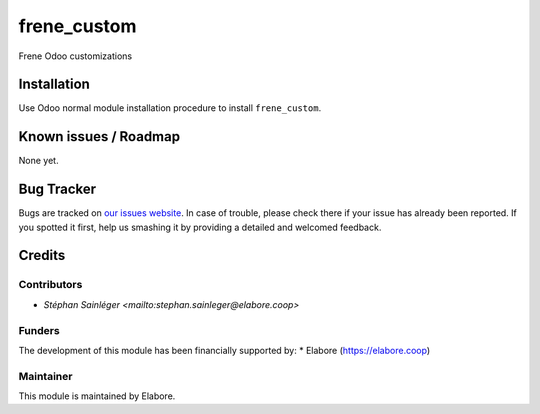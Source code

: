 ===============
frene_custom
===============

Frene Odoo customizations

Installation
============

Use Odoo normal module installation procedure to install
``frene_custom``.

Known issues / Roadmap
======================

None yet.

Bug Tracker
===========

Bugs are tracked on `our issues website <https://github.com/elabore-coop/frene_custom/issues>`_. In case of
trouble, please check there if your issue has already been
reported. If you spotted it first, help us smashing it by providing a
detailed and welcomed feedback.

Credits
=======

Contributors
------------

* `Stéphan Sainléger <mailto:stephan.sainleger@elabore.coop>`

Funders
-------

The development of this module has been financially supported by:
* Elabore (https://elabore.coop)


Maintainer
----------

This module is maintained by Elabore.
